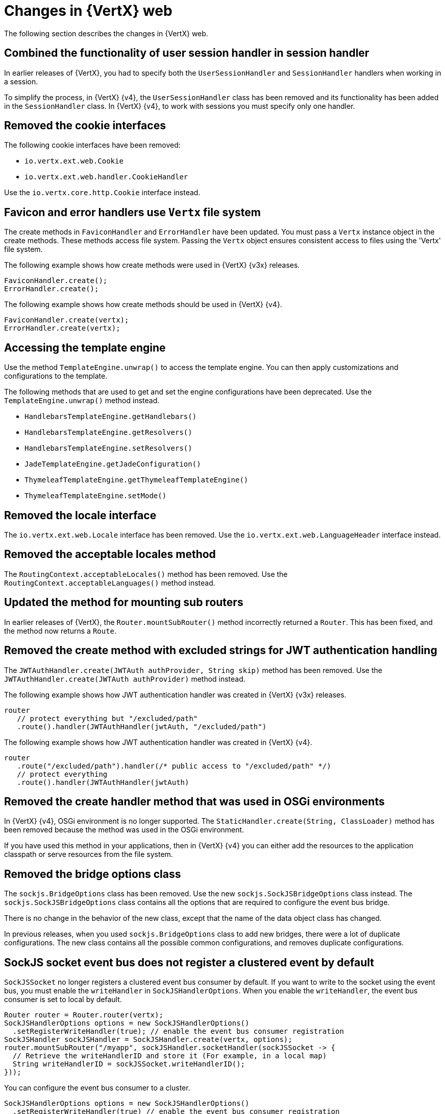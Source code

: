 [id="changes-in-vertx-web{context}"]
= Changes in {VertX} web

The following section describes the changes in {VertX} web.

== Combined the functionality of user session handler in session handler

In earlier releases of {VertX}, you had to specify both the `UserSessionHandler` and `SessionHandler` handlers when working in a session.

To simplify the process, in {VertX} {v4}, the `UserSessionHandler` class has been removed and its functionality has been added in the `SessionHandler` class. In {VertX} {v4}, to work with sessions you must specify only one handler.

== Removed the cookie interfaces

The following cookie interfaces have been removed:

* `io.vertx.ext.web.Cookie`
* `io.vertx.ext.web.handler.CookieHandler`

Use the `io.vertx.core.http.Cookie` interface instead.

== Favicon and error handlers use `Vertx` file system

The create methods in `FaviconHandler` and `ErrorHandler` have been updated. You must pass a `Vertx` instance object in the create methods. These methods access file system. Passing the `Vertx` object ensures consistent access to files using the 'Vertx' file system.

The following example shows how create methods were used in {VertX} {v3x} releases.

[source,java,options="nowrap",subs="attributes+"]
----
FaviconHandler.create();
ErrorHandler.create();
----

The following example shows how create methods should be used in {VertX} {v4}.

[source,java,options="nowrap",subs="attributes+"]
----
FaviconHandler.create(vertx);
ErrorHandler.create(vertx);
----

== Accessing the template engine

Use the method `TemplateEngine.unwrap()` to access the template engine. You can then apply customizations and configurations to the template.

The following methods that are used to get and set the engine configurations have been deprecated. Use the `TemplateEngine.unwrap()` method instead.

* `HandlebarsTemplateEngine.getHandlebars()`
* `HandlebarsTemplateEngine.getResolvers()`
* `HandlebarsTemplateEngine.setResolvers()`
* `JadeTemplateEngine.getJadeConfiguration()`
* `ThymeleafTemplateEngine.getThymeleafTemplateEngine()`
* `ThymeleafTemplateEngine.setMode()`

== Removed the locale interface

The `io.vertx.ext.web.Locale` interface has been removed. Use the `io.vertx.ext.web.LanguageHeader` interface instead.

== Removed the acceptable locales method

The `RoutingContext.acceptableLocales()` method has been removed. Use the `RoutingContext.acceptableLanguages()` method instead.

== Updated the method for mounting sub routers

In earlier releases of {VertX}, the `Router.mountSubRouter()` method incorrectly returned a `Router`. This has been fixed, and the method now returns a `Route`.

== Removed the create method with excluded strings for JWT authentication handling

The `JWTAuthHandler.create(JWTAuth authProvider, String skip)` method has been removed. Use the `JWTAuthHandler.create(JWTAuth authProvider)` method instead.

The following example shows how JWT authentication handler was created in {VertX} {v3x} releases.

[source,java,options="nowrap",subs="attributes+"]
----
router
   // protect everything but "/excluded/path"
   .route().handler(JWTAuthHandler(jwtAuth, "/excluded/path")
----

The following example shows how JWT authentication handler was created in {VertX} {v4}.

[source,java,options="nowrap",subs="attributes+"]
----
router
   .route("/excluded/path").handler(/* public access to "/excluded/path" */)
   // protect everything
   .route().handler(JWTAuthHandler(jwtAuth)
----

== Removed the create handler method that was used in OSGi environments

In {VertX} {v4}, OSGi environment is no longer supported. The `StaticHandler.create(String, ClassLoader)` method has been removed because the method was used in the OSGi environment.

If you have used this method in your applications, then in {VertX} {v4} you can either add the resources to the application classpath or serve resources from the file system.

== Removed the bridge options class

The `sockjs.BridgeOptions` class has been removed. Use the new `sockjs.SockJSBridgeOptions` class instead. The `sockjs.SockJSBridgeOptions` class contains all the options that are required to configure the event bus bridge.

There is no change in the behavior of the new class, except that the name of the data object class has changed.

In previous releases, when you used `sockjs.BridgeOptions` class to add new bridges, there were a lot of duplicate configurations. The new class contains all the possible common configurations, and removes duplicate configurations.

== SockJS socket event bus does not register a clustered event by default

`SockJSSocket` no longer registers a clustered event bus consumer by default. If you want to write to the socket using the event bus, you must enable the `writeHandler` in `SockJSHandlerOptions`. When you enable the `writeHandler`, the event bus consumer is set to local by default.

[source,java,options="nowrap",subs="attributes+"]
----
Router router = Router.router(vertx);
SockJSHandlerOptions options = new SockJSHandlerOptions()
  .setRegisterWriteHandler(true); // enable the event bus consumer registration
SockJSHandler sockJSHandler = SockJSHandler.create(vertx, options);
router.mountSubRouter("/myapp", sockJSHandler.socketHandler(sockJSSocket -> {
  // Retrieve the writeHandlerID and store it (For example, in a local map)
  String writeHandlerID = sockJSSocket.writeHandlerID();
}));
----

You can configure the event bus consumer to a cluster.

[source,java,options="nowrap",subs="attributes+"]
----
SockJSHandlerOptions options = new SockJSHandlerOptions()
  .setRegisterWriteHandler(true) // enable the event bus consumer registration
  .setLocalWriteHandler(false) // register a clustered event bus consumer
----

== New method for adding authentication provider

The `SessionHandler.setAuthProvider(AuthProvider)` method has been deprecated. Use the `SessionHandler.addAuthProvider()` method instead. The new method allows an application to work with multiple authentication providers and link the session objects to these authentication providers.

== OAuth2 authentication provider create methods require `vertx` as constructor argument

From {VertX} {v4}, `OAuth2Auth.create(Vertx vertx)` method requires `vertx` as a constructor argument. The `vertx` argument uses a secure non-blocking random number generator to generate nonce which ensures better security for applications.

== WebClient HttpRequest does not accept empty username for basic authentication anymore

In {VertX} {v4} calling `HttpRequest#basicAuthentication(String username, String password)` with empty username will result in error. If the service you are calling expects empty username, you can work around this by crafting the basic auth header yourself:

[source,java]
----
WebClient client = WebClient.create(vertx);

String basicAuthCredentials = ":" + password;
String basicAuthHeader = "Basic " + Base64.getEncoder().encodeToString(basicAuthCredentials.getBytes(StandardCharsets.UTF-8));

client.postAbs(url)
  .putHeader("Authorization", basicAuthHeader)
----

